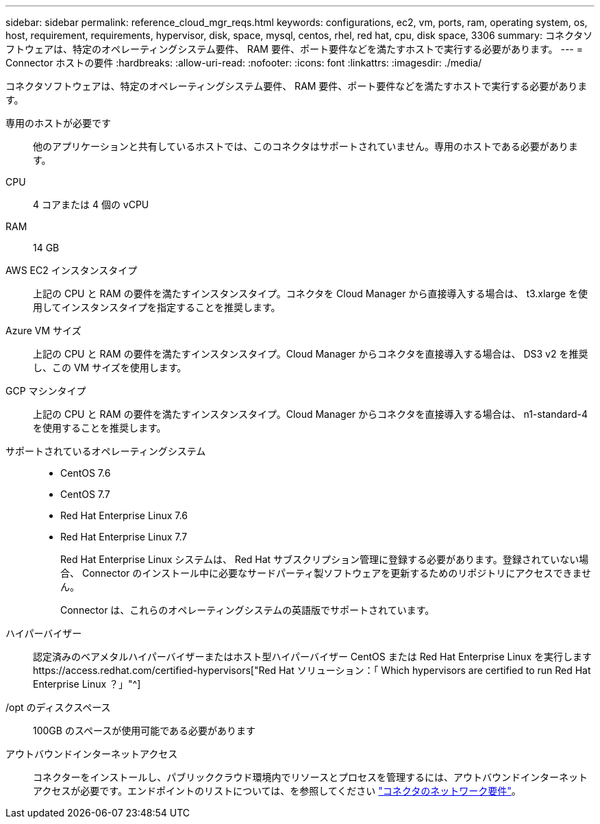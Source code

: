 ---
sidebar: sidebar 
permalink: reference_cloud_mgr_reqs.html 
keywords: configurations, ec2, vm, ports, ram, operating system, os, host, requirement, requirements, hypervisor, disk, space, mysql, centos, rhel, red hat, cpu, disk space, 3306 
summary: コネクタソフトウェアは、特定のオペレーティングシステム要件、 RAM 要件、ポート要件などを満たすホストで実行する必要があります。 
---
= Connector ホストの要件
:hardbreaks:
:allow-uri-read: 
:nofooter: 
:icons: font
:linkattrs: 
:imagesdir: ./media/


[role="lead"]
コネクタソフトウェアは、特定のオペレーティングシステム要件、 RAM 要件、ポート要件などを満たすホストで実行する必要があります。

専用のホストが必要です:: 他のアプリケーションと共有しているホストでは、このコネクタはサポートされていません。専用のホストである必要があります。
CPU:: 4 コアまたは 4 個の vCPU
RAM:: 14 GB
AWS EC2 インスタンスタイプ:: 上記の CPU と RAM の要件を満たすインスタンスタイプ。コネクタを Cloud Manager から直接導入する場合は、 t3.xlarge を使用してインスタンスタイプを指定することを推奨します。
Azure VM サイズ:: 上記の CPU と RAM の要件を満たすインスタンスタイプ。Cloud Manager からコネクタを直接導入する場合は、 DS3 v2 を推奨し、この VM サイズを使用します。
GCP マシンタイプ:: 上記の CPU と RAM の要件を満たすインスタンスタイプ。Cloud Manager からコネクタを直接導入する場合は、 n1-standard-4 を使用することを推奨します。
サポートされているオペレーティングシステム::
+
--
* CentOS 7.6
* CentOS 7.7
* Red Hat Enterprise Linux 7.6
* Red Hat Enterprise Linux 7.7
+
Red Hat Enterprise Linux システムは、 Red Hat サブスクリプション管理に登録する必要があります。登録されていない場合、 Connector のインストール中に必要なサードパーティ製ソフトウェアを更新するためのリポジトリにアクセスできません。

+
Connector は、これらのオペレーティングシステムの英語版でサポートされています。



--
ハイパーバイザー:: 認定済みのベアメタルハイパーバイザーまたはホスト型ハイパーバイザー CentOS または Red Hat Enterprise Linux を実行しますhttps://access.redhat.com/certified-hypervisors["Red Hat ソリューション：「 Which hypervisors are certified to run Red Hat Enterprise Linux ？」"^]
/opt のディスクスペース:: 100GB のスペースが使用可能である必要があります
アウトバウンドインターネットアクセス:: コネクターをインストールし、パブリッククラウド環境内でリソースとプロセスを管理するには、アウトバウンドインターネットアクセスが必要です。エンドポイントのリストについては、を参照してください link:reference_networking_cloud_manager.html["コネクタのネットワーク要件"]。

